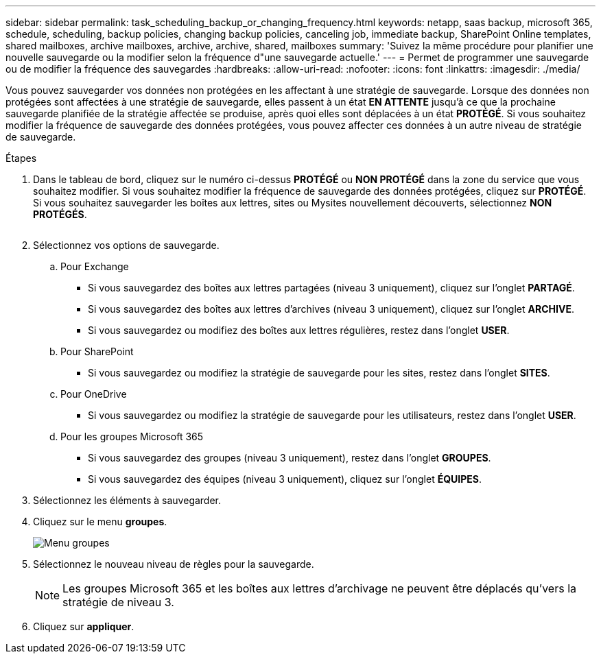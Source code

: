 ---
sidebar: sidebar 
permalink: task_scheduling_backup_or_changing_frequency.html 
keywords: netapp, saas backup, microsoft 365, schedule, scheduling, backup policies, changing backup policies, canceling job, immediate backup, SharePoint Online templates, shared mailboxes, archive mailboxes, archive, archive, shared, mailboxes 
summary: 'Suivez la même procédure pour planifier une nouvelle sauvegarde ou la modifier selon la fréquence d"une sauvegarde actuelle.' 
---
= Permet de programmer une sauvegarde ou de modifier la fréquence des sauvegardes
:hardbreaks:
:allow-uri-read: 
:nofooter: 
:icons: font
:linkattrs: 
:imagesdir: ./media/


[role="lead"]
Vous pouvez sauvegarder vos données non protégées en les affectant à une stratégie de sauvegarde. Lorsque des données non protégées sont affectées à une stratégie de sauvegarde, elles passent à un état *EN ATTENTE* jusqu'à ce que la prochaine sauvegarde planifiée de la stratégie affectée se produise, après quoi elles sont déplacées à un état *PROTÉGÉ*. Si vous souhaitez modifier la fréquence de sauvegarde des données protégées, vous pouvez affecter ces données à un autre niveau de stratégie de sauvegarde.

.Étapes
. Dans le tableau de bord, cliquez sur le numéro ci-dessus *PROTÉGÉ* ou *NON PROTÉGÉ* dans la zone du service que vous souhaitez modifier. Si vous souhaitez modifier la fréquence de sauvegarde des données protégées, cliquez sur *PROTÉGÉ*. Si vous souhaitez sauvegarder les boîtes aux lettres, sites ou Mysites nouvellement découverts, sélectionnez *NON PROTÉGÉS*.
+
image:number_protected_unprotected.gif[""]

. Sélectionnez vos options de sauvegarde.
+
.. Pour Exchange
+
*** Si vous sauvegardez des boîtes aux lettres partagées (niveau 3 uniquement), cliquez sur l'onglet *PARTAGÉ*.
*** Si vous sauvegardez des boîtes aux lettres d'archives (niveau 3 uniquement), cliquez sur l'onglet *ARCHIVE*.
*** Si vous sauvegardez ou modifiez des boîtes aux lettres régulières, restez dans l'onglet *USER*.


.. Pour SharePoint
+
*** Si vous sauvegardez ou modifiez la stratégie de sauvegarde pour les sites, restez dans l'onglet *SITES*.


.. Pour OneDrive
+
*** Si vous sauvegardez ou modifiez la stratégie de sauvegarde pour les utilisateurs, restez dans l'onglet *USER*.


.. Pour les groupes Microsoft 365
+
*** Si vous sauvegardez des groupes (niveau 3 uniquement), restez dans l'onglet *GROUPES*.
*** Si vous sauvegardez des équipes (niveau 3 uniquement), cliquez sur l'onglet *ÉQUIPES*.




. Sélectionnez les éléments à sauvegarder.
. Cliquez sur le menu *groupes*.
+
image:groups_menu.gif["Menu groupes"]

. Sélectionnez le nouveau niveau de règles pour la sauvegarde.
+

NOTE: Les groupes Microsoft 365 et les boîtes aux lettres d'archivage ne peuvent être déplacés qu'vers la stratégie de niveau 3.

. Cliquez sur *appliquer*.

